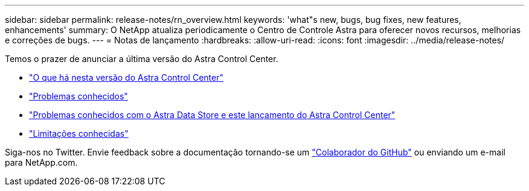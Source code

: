 ---
sidebar: sidebar 
permalink: release-notes/rn_overview.html 
keywords: 'what"s new, bugs, bug fixes, new features, enhancements' 
summary: O NetApp atualiza periodicamente o Centro de Controle Astra para oferecer novos recursos, melhorias e correções de bugs. 
---
= Notas de lançamento
:hardbreaks:
:allow-uri-read: 
:icons: font
:imagesdir: ../media/release-notes/


Temos o prazer de anunciar a última versão do Astra Control Center.

* link:../release-notes/whats-new.html["O que há nesta versão do Astra Control Center"]
* link:../release-notes/known-issues.html["Problemas conhecidos"]
* link:../release-notes/known-issues-ads.html["Problemas conhecidos com o Astra Data Store e este lançamento do Astra Control Center"]
* link:../release-notes/known-limitations.html["Limitações conhecidas"]


Siga-nos no Twitter. Envie feedback sobre a documentação tornando-se um link:https://docs.netapp.com/us-en/contribute/["Colaborador do GitHub"^] ou enviando um e-mail para NetApp.com.
